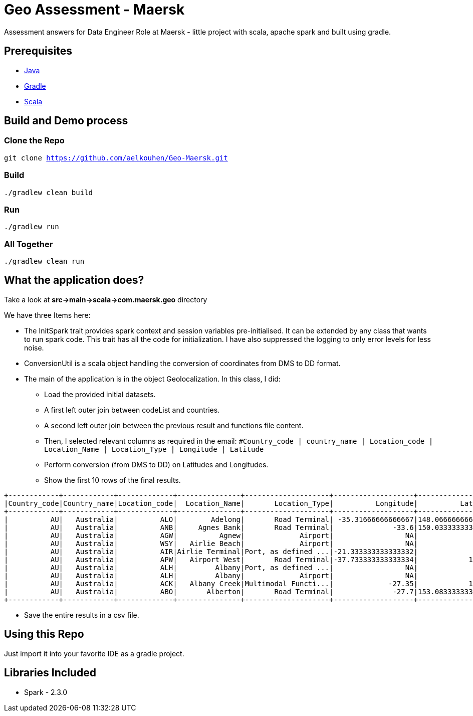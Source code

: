 = Geo Assessment - Maersk

Assessment answers for Data Engineer Role at Maersk - little project with scala, apache spark and built using gradle.

== Prerequisites
- https://java.com/en/download/[Java]
- https://gradle.org/[Gradle]
- https://www.scala-lang.org/[Scala]

== Build and Demo process

=== Clone the Repo
`git clone https://github.com/aelkouhen/Geo-Maersk.git`

=== Build
`./gradlew clean build`

=== Run
`./gradlew run`

=== All Together
`./gradlew clean run`

== What the application does?
Take a look at *src->main->scala->com.maersk.geo* directory

We have three Items here:

- The InitSpark trait provides spark context and session variables pre-initialised. It can be extended by any class that wants to run spark code.
This trait has all the code for initialization. I have also suppressed the logging to only error levels for less noise.
- ConversionUtil is a scala object handling the conversion of coordinates from DMS to DD format.
- The main of the application is in the object Geolocalization. In this class, I did:
* Load the provided initial datasets.
* A first left outer join between codeList and countries.
* A second left outer join between the previous result and functions file content.
* Then, I selected relevant columns as required in the email:
`#Country_code | country_name | Location_code | Location_Name | Location_Type | Longitude | Latitude`
* Perform conversion (from DMS to DD) on Latitudes and Longitudes.
* Show the first 10 rows of the final results.
----
+------------+------------+-------------+---------------+--------------------+-------------------+------------------+
|Country_code|Country_name|Location_code|  Location_Name|       Location_Type|          Longitude|          Latitude|
+------------+------------+-------------+---------------+--------------------+-------------------+------------------+
|          AU|   Australia|          ALO|        Adelong|       Road Terminal| -35.31666666666667|148.06666666666666|
|          AU|   Australia|          ANB|     Agnes Bank|       Road Terminal|              -33.6|150.03333333333333|
|          AU|   Australia|          AGW|          Agnew|             Airport|                 NA|                NA|
|          AU|   Australia|          WSY|   Airlie Beach|             Airport|                 NA|                NA|
|          AU|   Australia|          AIR|Airlie Terminal|Port, as defined ...|-21.333333333333332|             115.0|
|          AU|   Australia|          APW|   Airport West|       Road Terminal|-37.733333333333334|            144.05|
|          AU|   Australia|          ALH|         Albany|Port, as defined ...|                 NA|                NA|
|          AU|   Australia|          ALH|         Albany|             Airport|                 NA|                NA|
|          AU|   Australia|          ACK|   Albany Creek|Multimodal Functi...|             -27.35|            152.15|
|          AU|   Australia|          ABO|       Alberton|       Road Terminal|              -27.7|153.08333333333334|
+------------+------------+-------------+---------------+--------------------+-------------------+------------------+
----
* Save the entire results in a csv file.

== Using this Repo
Just import it into your favorite IDE as a gradle project.

== Libraries Included
- Spark - 2.3.0
